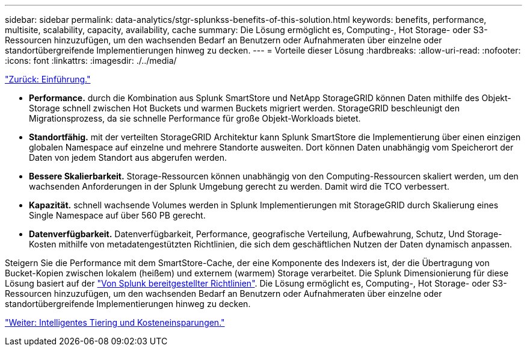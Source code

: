 ---
sidebar: sidebar 
permalink: data-analytics/stgr-splunkss-benefits-of-this-solution.html 
keywords: benefits, performance, multisite, scalability, capacity, availability, cache 
summary: Die Lösung ermöglicht es, Computing-, Hot Storage- oder S3-Ressourcen hinzuzufügen, um den wachsenden Bedarf an Benutzern oder Aufnahmeraten über einzelne oder standortübergreifende Implementierungen hinweg zu decken. 
---
= Vorteile dieser Lösung
:hardbreaks:
:allow-uri-read: 
:nofooter: 
:icons: font
:linkattrs: 
:imagesdir: ./../media/


link:stgr-splunkss-introduction.html["Zurück: Einführung."]

[role="lead"]
* *Performance.* durch die Kombination aus Splunk SmartStore und NetApp StorageGRID können Daten mithilfe des Objekt-Storage schnell zwischen Hot Buckets und warmen Buckets migriert werden. StorageGRID beschleunigt den Migrationsprozess, da sie schnelle Performance für große Objekt-Workloads bietet.
* *Standortfähig.* mit der verteilten StorageGRID Architektur kann Splunk SmartStore die Implementierung über einen einzigen globalen Namespace auf einzelne und mehrere Standorte ausweiten. Dort können Daten unabhängig vom Speicherort der Daten von jedem Standort aus abgerufen werden.
* *Bessere Skalierbarkeit.* Storage-Ressourcen können unabhängig von den Computing-Ressourcen skaliert werden, um den wachsenden Anforderungen in der Splunk Umgebung gerecht zu werden. Damit wird die TCO verbessert.
* *Kapazität.* schnell wachsende Volumes werden in Splunk Implementierungen mit StorageGRID durch Skalierung eines Single Namespace auf über 560 PB gerecht.
* *Datenverfügbarkeit.* Datenverfügbarkeit, Performance, geografische Verteilung, Aufbewahrung, Schutz, Und Storage-Kosten mithilfe von metadatengestützten Richtlinien, die sich dem geschäftlichen Nutzen der Daten dynamisch anpassen.


Steigern Sie die Performance mit dem SmartStore-Cache, der eine Komponente des Indexers ist, der die Übertragung von Bucket-Kopien zwischen lokalem (heißem) und externem (warmem) Storage verarbeitet. Die Splunk Dimensionierung für diese Lösung basiert auf der https://docs.splunk.com/Documentation/Splunk/8.0.5/Capacity/Summaryofperformancerecommendations["Von Splunk bereitgestellter Richtlinien"^]. Die Lösung ermöglicht es, Computing-, Hot Storage- oder S3-Ressourcen hinzuzufügen, um den wachsenden Bedarf an Benutzern oder Aufnahmeraten über einzelne oder standortübergreifende Implementierungen hinweg zu decken.

link:stgr-splunkss-intelligent-tiering-and-cost-savings.html["Weiter: Intelligentes Tiering und Kosteneinsparungen."]

